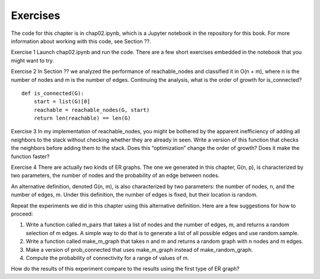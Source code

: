 Exercises
---------
The code for this chapter is in chap02.ipynb, which is a Jupyter notebook in the repository for this book. For more information about working with this code, see Section ??.

Exercise 1   Launch chap02.ipynb and run the code. There are a few short exercises embedded in the notebook that you might want to try.

Exercise 2   In Section ?? we analyzed the performance of reachable_nodes and classified it in O(n + m), where n is the number of nodes and m is the number of edges. Continuing the analysis, what is the order of growth for is_connected?

::

    def is_connected(G):
        start = list(G)[0]
        reachable = reachable_nodes(G, start)
        return len(reachable) == len(G)

Exercise 3   In my implementation of reachable_nodes, you might be bothered by the apparent inefficiency of adding all neighbors to the stack without checking whether they are already in seen. Write a version of this function that checks the neighbors before adding them to the stack. Does this “optimization” change the order of growth? Does it make the function faster?

Exercise 4  
There are actually two kinds of ER graphs. The one we generated in this chapter, G(n, p), is characterized by two parameters, the number of nodes and the probability of an edge between nodes.

An alternative definition, denoted G(n, m), is also characterized by two parameters: the number of nodes, n, and the number of edges, m. Under this definition, the number of edges is fixed, but their location is random.

Repeat the experiments we did in this chapter using this alternative definition. Here are a few suggestions for how to proceed:

1. Write a function called m_pairs that takes a list of nodes and the number of edges, m, and returns a random selection of m edges. A simple way to do that is to generate a list of all possible edges and use random.sample.

2. Write a function called make_m_graph that takes n and m and returns a random graph with n nodes and m edges.

3. Make a version of prob_connected that uses make_m_graph instead of make_random_graph.

4. Compute the probability of connectivity for a range of values of m.

How do the results of this experiment compare to the results using the first type of ER graph?